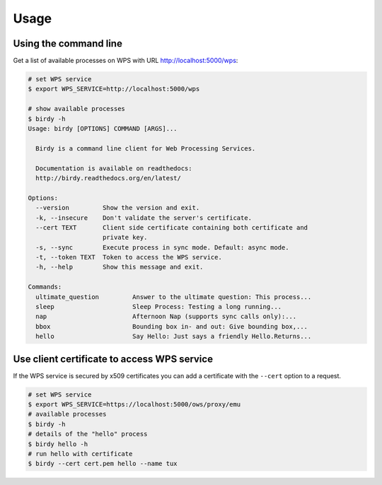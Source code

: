 .. _usage:

*****
Usage
*****

Using the command line
======================

Get a list of available processes on WPS with URL http://localhost:5000/wps:

.. code-block:: sh

   # set WPS service
   $ export WPS_SERVICE=http://localhost:5000/wps

   # show available processes
   $ birdy -h
   Usage: birdy [OPTIONS] COMMAND [ARGS]...

     Birdy is a command line client for Web Processing Services.

     Documentation is available on readthedocs:
     http://birdy.readthedocs.org/en/latest/

   Options:
     --version         Show the version and exit.
     -k, --insecure    Don't validate the server's certificate.
     --cert TEXT       Client side certificate containing both certificate and
                       private key.
     -s, --sync        Execute process in sync mode. Default: async mode.
     -t, --token TEXT  Token to access the WPS service.
     -h, --help        Show this message and exit.

   Commands:
     ultimate_question         Answer to the ultimate question: This process...
     sleep                     Sleep Process: Testing a long running...
     nap                       Afternoon Nap (supports sync calls only):...
     bbox                      Bounding box in- and out: Give bounding box,...
     hello                     Say Hello: Just says a friendly Hello.Returns...


Use client certificate to access WPS service
============================================

If the WPS service is secured by x509 certificates you can add a certificate
with the ``--cert`` option to a request.

.. code-block:: sh

   # set WPS service
   $ export WPS_SERVICE=https://localhost:5000/ows/proxy/emu
   # available processes
   $ birdy -h
   # details of the "hello" process
   $ birdy hello -h
   # run hello with certificate
   $ birdy --cert cert.pem hello --name tux
